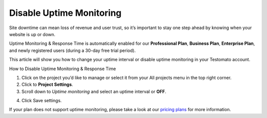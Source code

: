 Disable Uptime Monitoring
=========================

Site downtime can mean loss of revenue and user trust, so it’s important to stay
one step ahead by knowing when your website is up or down.

Uptime Monitoring & Response Time is automatically enabled for our
**Professional Plan**, **Business Plan**, **Enterprise Plan**, and newly
registered users (during a 30-day free trial period).

This article will show you how to change your uptime interval or disable uptime monitoring in your Testomato account.

How to Disable Uptime Monitoring & Response Time

1. Click on the project you’d like to manage or select it from your All projects
   menu in the top right corner.

2. Click to **Project Settings**.

3. Scroll down to *Uptime monitoring* and select an uptime interval or **OFF**.

.. image:: disable-uptime-monitoring.png
   :align: center
   :alt: Disable uptime monitoring

4. Click Save settings.

If your plan does not support uptime monitoring, please take a look at
our `pricing plans <https://www.testomato.com/pricing>`_ for more information.
